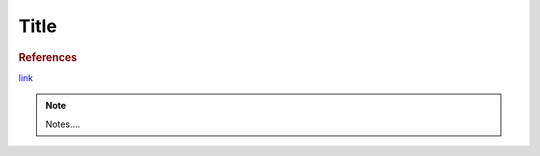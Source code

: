 .. index::
   single: first tag for index; second optional tag for index

Title
========

.. makes:: amount of portions or whatever indicates the quantity of output

..
   If you have a single set of ingredients:

.. ingredients::

   - ingr1
   - ingr2 ...

..
   If you have multiple sets of ingredients:

.. ingredients::

   Part 1:

   - ingr1
   - ingr2 ...

   Part 2:

   - ingr1
   - ingr2 ...

..
   How to make the stuff. Mandatory.

.. procedure::

   How to do stuff

..
   If you want to link to any existing recipes on the web or a book. Optional section.

.. rubric:: References

`link <https://www.youtube.com/watch?v=dQw4w9WgXcQ>`_

..
   If you want to add some notes on how the recipe tasted last time you make it, or suggestions for the future. Optional section.

.. note::

   Notes....

..
   Who wrote the page.

.. sectionauthor:: author
